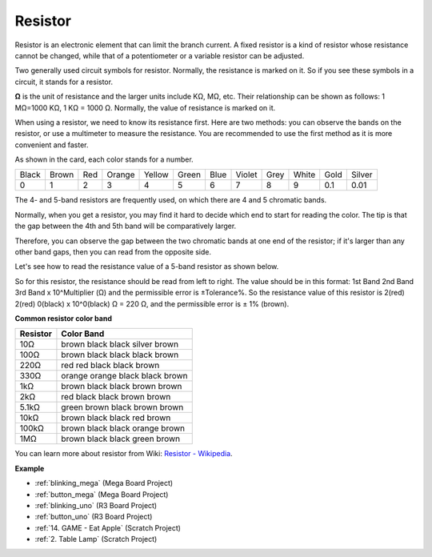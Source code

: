 .. _cpn_resistor:

Resistor
============

.. image:: img/resistor.png
    :width: 300

Resistor is an electronic element that can limit the branch current. 
A fixed resistor is a kind of resistor whose resistance cannot be changed, while that of a potentiometer or a variable resistor can be adjusted. 

Two generally used circuit symbols for resistor. Normally, the resistance is marked on it. So if you see these symbols in a circuit, it stands for a resistor. 

.. image:: img/resistor_symbol.png
    :width: 400

**Ω** is the unit of resistance and the larger units include KΩ, MΩ, etc. 
Their relationship can be shown as follows: 1 MΩ=1000 KΩ, 1 KΩ = 1000 Ω. Normally, the value of resistance is marked on it. 

When using a resistor, we need to know its resistance first. Here are two methods: you can observe the bands on the resistor, or use a multimeter to measure the resistance. You are recommended to use the first method as it is more convenient and faster. 

.. image:: img/resistance_card.jpg

As shown in the card, each color stands for a number. 

.. list-table::

   * - Black
     - Brown
     - Red
     - Orange
     - Yellow
     - Green
     - Blue
     - Violet
     - Grey
     - White
     - Gold
     - Silver
   * - 0
     - 1
     - 2
     - 3
     - 4
     - 5
     - 6
     - 7
     - 8
     - 9
     - 0.1
     - 0.01

The 4- and 5-band resistors are frequently used, on which there are 4 and 5 chromatic bands. 

Normally, when you get a resistor, you may find it hard to decide which end to start for reading the color. 
The tip is that the gap between the 4th and 5th band will be comparatively larger.

Therefore, you can observe the gap between the two chromatic bands at one end of the resistor; 
if it's larger than any other band gaps, then you can read from the opposite side. 

Let's see how to read the resistance value of a 5-band resistor as shown below.

.. image:: img/220ohm.jpg
    :width: 500

So for this resistor, the resistance should be read from left to right. 
The value should be in this format: 1st Band 2nd Band 3rd Band x 10^Multiplier (Ω) and the permissible error is ±Tolerance%. 
So the resistance value of this resistor is 2(red) 2(red) 0(black) x 10^0(black) Ω = 220 Ω, 
and the permissible error is ± 1% (brown). 


**Common resistor color band**

.. list-table::
    :header-rows: 1

    * - Resistor 
      - Color Band  
    * - 10Ω   
      - brown black black silver brown
    * - 100Ω   
      - brown black black black brown
    * - 220Ω 
      - red red black black brown
    * - 330Ω 
      - orange orange black black brown
    * - 1kΩ 
      - brown black black brown brown
    * - 2kΩ 
      - red black black brown brown
    * - 5.1kΩ 
      - green brown black brown brown
    * - 10kΩ 
      - brown black black red brown 
    * - 100kΩ 
      - brown black black orange brown 
    * - 1MΩ 
      - brown black black green brown 

You can learn more about resistor from Wiki: `Resistor - Wikipedia <https://en.wikipedia.org/wiki/Resistor>`_.


**Example**

* :ref:`blinking_mega` (Mega Board Project)
* :ref:`button_mega` (Mega Board Project)
* :ref:`blinking_uno` (R3 Board Project)
* :ref:`button_uno` (R3 Board Project)
* :ref:`14. GAME - Eat Apple` (Scratch Project)
* :ref:`2. Table Lamp` (Scratch Project)
